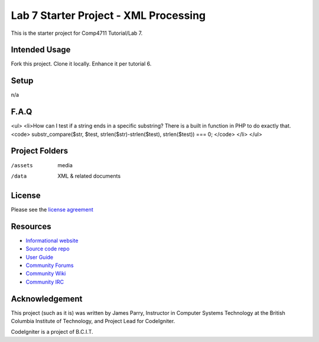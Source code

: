######################################
Lab 7 Starter Project - XML Processing
######################################

This is the starter project for Comp4711 Tutorial/Lab 7.

**************
Intended Usage
**************

Fork this project.
Clone it locally.
Enhance it per tutorial 6.

*****
Setup
*****

n/a

*****
F.A.Q
*****

<ul>
<li>How can I test if a string ends in a specific substring?
There is a built in function in PHP to do exactly that.
<code>
substr_compare($str, $test, strlen($str)-strlen($test), strlen($test)) === 0;
</code>
</li>
</ul> 

***************
Project Folders
***************

/assets         media
/data           XML & related documents

*******
License
*******

Please see the `license
agreement <http://codeigniter.com/userguide3/license.html>`_

*********
Resources
*********

-  `Informational website <http://codeigniter.com/>`_
-  `Source code repo <https://github.com/bcit-ci/CodeIgniter/>`_
-  `User Guide <http://codeigniter.com/userguide3/>`_
-  `Community Forums <https://forum.codeigniter.com/>`_
-  `Community Wiki <https://github.com/bcit-ci/CodeIgniter/wiki/>`_
-  `Community IRC <http://codeigniter.com/irc>`_

***************
Acknowledgement
***************

This project (such as it is) was written by James Parry, Instructor in Computer Systems
Technology at the British Columbia Institute of Technology,
and Project Lead for CodeIgniter.

CodeIgniter is a project of B.C.I.T.

